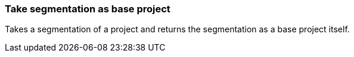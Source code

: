 ### Take segmentation as base project

Takes a segmentation of a project and returns the segmentation as a base project itself.
